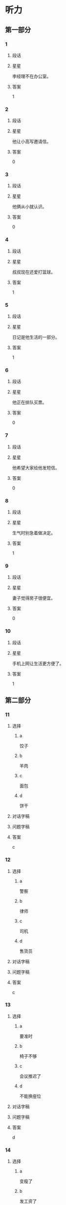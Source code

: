 * 听力

** 第一部分

*** 1
:PROPERTIES:
:ID: f5636c4b-b9c0-4f6c-a5ac-9f7efa0a1051
:END:

**** 段话

**** 星星

李经理不在办公室。

**** 答案

1

*** 2
:PROPERTIES:
:ID: d3c3e16a-b94e-46ca-b3f0-27dd955ba4b7
:END:

**** 段话

**** 星星

他让小高写邀请信。

**** 答案

0

*** 3
:PROPERTIES:
:ID: 430af91f-a5c5-4bae-a2dc-ed1b79d7ad7f
:END:

**** 段话

**** 星星

他俩从小就认识。

**** 答案

0

*** 4
:PROPERTIES:
:ID: cf78bf90-6efa-453e-a57a-2e4c0d241f02
:END:

**** 段话

**** 星星

叔叔现在还爱打篮球。

**** 答案

1

*** 5
:PROPERTIES:
:ID: 8fc87246-188e-40aa-90a7-ee191e55d061
:END:

**** 段话

**** 星星

日记是他生活的一部分。

**** 答案

1

*** 6
:PROPERTIES:
:ID: f5b93c02-5e8c-41cf-aad1-9fde494c0999
:END:

**** 段话

**** 星星

他正在排队买票。

**** 答案

0

*** 7
:PROPERTIES:
:ID: fd139935-165b-409b-81de-392da5149fdd
:END:

**** 段话

**** 星星

他希望大家给他发短信。

**** 答案

0

*** 8
:PROPERTIES:
:ID: cfc56484-6600-4791-9d49-d726320ac245
:END:

**** 段话

**** 星星

生气时别急着做决定。

**** 答案

1

*** 9
:PROPERTIES:
:ID: be590943-7703-4487-8122-d0b123597ca2
:END:

**** 段话

**** 星星

妻子觉得房子很便宜。

**** 答案

0

*** 10
:PROPERTIES:
:ID: 428567ec-6018-4364-a480-c1a50f0d9675
:END:

**** 段话

**** 星星

手机上网让生活更方便了。

**** 答案

1

** 第二部分
:PROPERTIES:
:CREATED: [2022-12-27 16:06:30 -05]
:END:

*** 11
:PROPERTIES:
:CREATED: [2022-12-27 16:06:30 -05]
:ID: 5861b3c4-95a0-49c9-aa34-91b6a85ed562
:END:

**** 选择
:PROPERTIES:
:CREATED: [2022-12-27 16:06:30 -05]
:END:

***** a
:PROPERTIES:
:CREATED: [2022-12-27 16:06:30 -05]
:END:

饺子

***** b
:PROPERTIES:
:CREATED: [2022-12-27 16:06:30 -05]
:END:

羊肉

***** c
:PROPERTIES:
:CREATED: [2022-12-27 16:06:30 -05]
:END:

面包

***** d
:PROPERTIES:
:CREATED: [2022-12-27 16:06:30 -05]
:END:

饼干

**** 对话字稿
:PROPERTIES:
:CREATED: [2022-12-27 16:06:30 -05]
:END:



**** 问题字稿
:PROPERTIES:
:CREATED: [2022-12-27 16:06:30 -05]
:END:



**** 答案
:PROPERTIES:
:CREATED: [2022-12-27 16:06:30 -05]
:END:

c

*** 12
:PROPERTIES:
:CREATED: [2022-12-27 16:06:30 -05]
:ID: 4f3f4dbc-6d0f-4b38-9b1b-c2deb5687ec5
:END:

**** 选择
:PROPERTIES:
:CREATED: [2022-12-27 16:06:30 -05]
:END:

***** a
:PROPERTIES:
:CREATED: [2022-12-27 16:06:30 -05]
:END:

警察

***** b
:PROPERTIES:
:CREATED: [2022-12-27 16:06:30 -05]
:END:

律师

***** c
:PROPERTIES:
:CREATED: [2022-12-27 16:06:30 -05]
:END:

司机

***** d
:PROPERTIES:
:CREATED: [2022-12-27 16:06:30 -05]
:END:

售货员

**** 对话字稿
:PROPERTIES:
:CREATED: [2022-12-27 16:06:30 -05]
:END:



**** 问题字稿
:PROPERTIES:
:CREATED: [2022-12-27 16:06:30 -05]
:END:



**** 答案
:PROPERTIES:
:CREATED: [2022-12-27 16:06:30 -05]
:END:

c

*** 13
:PROPERTIES:
:CREATED: [2022-12-27 16:06:30 -05]
:ID: 9e505909-9415-4da9-b8c3-ff409395d6a1
:END:

**** 选择
:PROPERTIES:
:CREATED: [2022-12-27 16:06:30 -05]
:END:

***** a
:PROPERTIES:
:CREATED: [2022-12-27 16:06:30 -05]
:END:

要准时

***** b
:PROPERTIES:
:CREATED: [2022-12-27 16:06:30 -05]
:END:

椅子不够

***** c
:PROPERTIES:
:CREATED: [2022-12-27 16:06:30 -05]
:END:

会议推迟了

***** d
:PROPERTIES:
:CREATED: [2022-12-27 16:06:30 -05]
:END:

不能换座位

**** 对话字稿
:PROPERTIES:
:CREATED: [2022-12-27 16:06:30 -05]
:END:



**** 问题字稿
:PROPERTIES:
:CREATED: [2022-12-27 16:06:30 -05]
:END:



**** 答案
:PROPERTIES:
:CREATED: [2022-12-27 16:06:30 -05]
:END:

d

*** 14
:PROPERTIES:
:CREATED: [2022-12-27 16:06:30 -05]
:ID: 40623ba2-ffef-4bde-a95e-389c6c8194a4
:END:

**** 选择
:PROPERTIES:
:CREATED: [2022-12-27 16:06:30 -05]
:END:

***** a
:PROPERTIES:
:CREATED: [2022-12-27 16:06:30 -05]
:END:

变瘦了

***** b
:PROPERTIES:
:CREATED: [2022-12-27 16:06:30 -05]
:END:

发工资了

***** c
:PROPERTIES:
:CREATED: [2022-12-27 16:06:30 -05]
:END:

生意谈成了

***** d
:PROPERTIES:
:CREATED: [2022-12-27 16:06:30 -05]
:END:

签证办好了

**** 对话字稿
:PROPERTIES:
:CREATED: [2022-12-27 16:06:30 -05]
:END:



**** 问题字稿
:PROPERTIES:
:CREATED: [2022-12-27 16:06:30 -05]
:END:



**** 答案
:PROPERTIES:
:CREATED: [2022-12-27 16:06:30 -05]
:END:

c

*** 15
:PROPERTIES:
:CREATED: [2022-12-27 16:06:30 -05]
:ID: 0dba9bcf-beb2-4a72-ac5b-604ae19ba10f
:END:

**** 选择
:PROPERTIES:
:CREATED: [2022-12-27 16:06:30 -05]
:END:

***** a
:PROPERTIES:
:CREATED: [2022-12-27 16:06:30 -05]
:END:

约会

***** b
:PROPERTIES:
:CREATED: [2022-12-27 16:06:30 -05]
:END:

取钱

***** c
:PROPERTIES:
:CREATED: [2022-12-27 16:06:30 -05]
:END:

改密码

***** d
:PROPERTIES:
:CREATED: [2022-12-27 16:06:30 -05]
:END:

买信封

**** 对话字稿
:PROPERTIES:
:CREATED: [2022-12-27 16:06:30 -05]
:END:



**** 问题字稿
:PROPERTIES:
:CREATED: [2022-12-27 16:06:30 -05]
:END:



**** 答案
:PROPERTIES:
:CREATED: [2022-12-27 16:06:30 -05]
:END:

b

*** 16
:PROPERTIES:
:CREATED: [2022-12-27 16:06:30 -05]
:ID: 63d7d5dd-3511-4a25-94c7-dd9827693ff0
:END:

**** 选择
:PROPERTIES:
:CREATED: [2022-12-27 16:06:30 -05]
:END:

***** a
:PROPERTIES:
:CREATED: [2022-12-27 16:06:30 -05]
:END:

邮局

***** b
:PROPERTIES:
:CREATED: [2022-12-27 16:06:30 -05]
:END:

教室

***** c
:PROPERTIES:
:CREATED: [2022-12-27 16:06:30 -05]
:END:

地铁站

***** d
:PROPERTIES:
:CREATED: [2022-12-27 16:06:30 -05]
:END:

卫生间

**** 对话字稿
:PROPERTIES:
:CREATED: [2022-12-27 16:06:30 -05]
:END:



**** 问题字稿
:PROPERTIES:
:CREATED: [2022-12-27 16:06:30 -05]
:END:



**** 答案
:PROPERTIES:
:CREATED: [2022-12-27 16:06:30 -05]
:END:

d

*** 17
:PROPERTIES:
:CREATED: [2022-12-27 16:06:30 -05]
:ID: c05cdcf9-fc0f-49ae-8bdc-6779ea10e92c
:END:

**** 选择
:PROPERTIES:
:CREATED: [2022-12-27 16:06:30 -05]
:END:

***** a
:PROPERTIES:
:CREATED: [2022-12-27 16:06:30 -05]
:END:

家具旧了

***** b
:PROPERTIES:
:CREATED: [2022-12-27 16:06:30 -05]
:END:

裤子脏了

***** c
:PROPERTIES:
:CREATED: [2022-12-27 16:06:30 -05]
:END:

眼镜破了

***** d
:PROPERTIES:
:CREATED: [2022-12-27 16:06:30 -05]
:END:

镜子放低了

**** 对话字稿
:PROPERTIES:
:CREATED: [2022-12-27 16:06:30 -05]
:END:



**** 问题字稿
:PROPERTIES:
:CREATED: [2022-12-27 16:06:30 -05]
:END:



**** 答案
:PROPERTIES:
:CREATED: [2022-12-27 16:06:30 -05]
:END:

d

*** 18
:PROPERTIES:
:CREATED: [2022-12-27 16:06:30 -05]
:ID: f14f0b7b-9eed-44be-98d5-96c170f0ccb0
:END:

**** 选择
:PROPERTIES:
:CREATED: [2022-12-27 16:06:30 -05]
:END:

***** a
:PROPERTIES:
:CREATED: [2022-12-27 16:06:30 -05]
:END:

洗碗

***** b
:PROPERTIES:
:CREATED: [2022-12-27 16:06:30 -05]
:END:

扔垃圾

***** c
:PROPERTIES:
:CREATED: [2022-12-27 16:06:30 -05]
:END:

拿毛巾

***** d
:PROPERTIES:
:CREATED: [2022-12-27 16:06:30 -05]
:END:

打扫厨房

**** 对话字稿
:PROPERTIES:
:CREATED: [2022-12-27 16:06:30 -05]
:END:



**** 问题字稿
:PROPERTIES:
:CREATED: [2022-12-27 16:06:30 -05]
:END:



**** 答案
:PROPERTIES:
:CREATED: [2022-12-27 16:06:30 -05]
:END:

c

*** 19
:PROPERTIES:
:CREATED: [2022-12-27 16:06:30 -05]
:ID: 6abf9579-d7a6-48a8-b78a-5d0a8de0e47f
:END:

**** 选择
:PROPERTIES:
:CREATED: [2022-12-27 16:06:30 -05]
:END:

***** a
:PROPERTIES:
:CREATED: [2022-12-27 16:06:30 -05]
:END:

很愉快

***** b
:PROPERTIES:
:CREATED: [2022-12-27 16:06:30 -05]
:END:

很难过

***** c
:PROPERTIES:
:CREATED: [2022-12-27 16:06:30 -05]
:END:

很伤心

***** d
:PROPERTIES:
:CREATED: [2022-12-27 16:06:30 -05]
:END:

很紧张

**** 对话字稿
:PROPERTIES:
:CREATED: [2022-12-27 16:06:30 -05]
:END:



**** 问题字稿
:PROPERTIES:
:CREATED: [2022-12-27 16:06:30 -05]
:END:



**** 答案
:PROPERTIES:
:CREATED: [2022-12-27 16:06:30 -05]
:END:

a

*** 20
:PROPERTIES:
:CREATED: [2022-12-27 16:06:30 -05]
:ID: 1604e3d4-40c0-4a7c-a855-8819e2b200e9
:END:

**** 选择
:PROPERTIES:
:CREATED: [2022-12-27 16:06:30 -05]
:END:

***** a
:PROPERTIES:
:CREATED: [2022-12-27 16:06:30 -05]
:END:

王教授

***** b
:PROPERTIES:
:CREATED: [2022-12-27 16:06:30 -05]
:END:

李校长

***** c
:PROPERTIES:
:CREATED: [2022-12-27 16:06:30 -05]
:END:

他孙女儿

***** d
:PROPERTIES:
:CREATED: [2022-12-27 16:06:30 -05]
:END:

一位护士

**** 对话字稿
:PROPERTIES:
:CREATED: [2022-12-27 16:06:30 -05]
:END:



**** 问题字稿
:PROPERTIES:
:CREATED: [2022-12-27 16:06:30 -05]
:END:



**** 答案
:PROPERTIES:
:CREATED: [2022-12-27 16:06:30 -05]
:END:

a

*** 21
:PROPERTIES:
:CREATED: [2022-12-27 16:06:30 -05]
:ID: 3c1c8a4a-cfd0-43e1-a432-85c857cf04bb
:END:

**** 选择
:PROPERTIES:
:CREATED: [2022-12-27 16:06:30 -05]
:END:

***** a
:PROPERTIES:
:CREATED: [2022-12-27 16:06:30 -05]
:END:

5 毛

***** b
:PROPERTIES:
:CREATED: [2022-12-27 16:06:30 -05]
:END:

15 元

***** c
:PROPERTIES:
:CREATED: [2022-12-27 16:06:30 -05]
:END:

21 元

***** d
:PROPERTIES:
:CREATED: [2022-12-27 16:06:30 -05]
:END:

35 元

**** 对话字稿
:PROPERTIES:
:CREATED: [2022-12-27 16:06:30 -05]
:END:



**** 问题字稿
:PROPERTIES:
:CREATED: [2022-12-27 16:06:30 -05]
:END:



**** 答案
:PROPERTIES:
:CREATED: [2022-12-27 16:06:30 -05]
:END:

b

*** 22
:PROPERTIES:
:CREATED: [2022-12-27 16:06:30 -05]
:ID: a94d57c8-d588-41f0-a19d-962fc39e2a04
:END:

**** 选择
:PROPERTIES:
:CREATED: [2022-12-27 16:06:30 -05]
:END:

***** a
:PROPERTIES:
:CREATED: [2022-12-27 16:06:30 -05]
:END:

眼睛疼

***** b
:PROPERTIES:
:CREATED: [2022-12-27 16:06:30 -05]
:END:

被骗了

***** c
:PROPERTIES:
:CREATED: [2022-12-27 16:06:30 -05]
:END:

昨晚没睡

***** d
:PROPERTIES:
:CREATED: [2022-12-27 16:06:30 -05]
:END:

遇到了困难

**** 对话字稿
:PROPERTIES:
:CREATED: [2022-12-27 16:06:30 -05]
:END:



**** 问题字稿
:PROPERTIES:
:CREATED: [2022-12-27 16:06:30 -05]
:END:



**** 答案
:PROPERTIES:
:CREATED: [2022-12-27 16:06:30 -05]
:END:

c

*** 23
:PROPERTIES:
:CREATED: [2022-12-27 16:06:30 -05]
:ID: bcbd26fa-00aa-4285-bc54-c9ba69704425
:END:

**** 选择
:PROPERTIES:
:CREATED: [2022-12-27 16:06:30 -05]
:END:

***** a
:PROPERTIES:
:CREATED: [2022-12-27 16:06:30 -05]
:END:

脱袜子

***** b
:PROPERTIES:
:CREATED: [2022-12-27 16:06:30 -05]
:END:

开空调

***** c
:PROPERTIES:
:CREATED: [2022-12-27 16:06:31 -05]
:END:

擦桌子

***** d
:PROPERTIES:
:CREATED: [2022-12-27 16:06:31 -05]
:END:

修理冰箱

**** 对话字稿
:PROPERTIES:
:CREATED: [2022-12-27 16:06:30 -05]
:END:



**** 问题字稿
:PROPERTIES:
:CREATED: [2022-12-27 16:06:30 -05]
:END:



**** 答案
:PROPERTIES:
:CREATED: [2022-12-27 16:06:30 -05]
:END:

b

*** 24
:PROPERTIES:
:CREATED: [2022-12-27 16:06:31 -05]
:ID: 6cbb81bd-4494-48cc-aed4-79f080d21f9b
:END:

**** 选择
:PROPERTIES:
:CREATED: [2022-12-27 16:06:31 -05]
:END:

***** a
:PROPERTIES:
:CREATED: [2022-12-27 16:06:31 -05]
:END:

事情解决了

***** b
:PROPERTIES:
:CREATED: [2022-12-27 16:06:31 -05]
:END:

客人很吃惊

***** c
:PROPERTIES:
:CREATED: [2022-12-27 16:06:31 -05]
:END:

任务没完成

***** d
:PROPERTIES:
:CREATED: [2022-12-27 16:06:31 -05]
:END:

男的想请假

**** 对话字稿
:PROPERTIES:
:CREATED: [2022-12-27 16:06:31 -05]
:END:



**** 问题字稿
:PROPERTIES:
:CREATED: [2022-12-27 16:06:31 -05]
:END:



**** 答案
:PROPERTIES:
:CREATED: [2022-12-27 16:06:31 -05]
:END:

a

*** 25
:PROPERTIES:
:CREATED: [2022-12-27 16:06:31 -05]
:ID: 5567d4e1-0717-4cf3-b250-4102c169760e
:END:

**** 选择
:PROPERTIES:
:CREATED: [2022-12-27 16:06:31 -05]
:END:

***** a
:PROPERTIES:
:CREATED: [2022-12-27 16:06:31 -05]
:END:

发烧了

***** b
:PROPERTIES:
:CREATED: [2022-12-27 16:06:31 -05]
:END:

专业不符

***** c
:PROPERTIES:
:CREATED: [2022-12-27 16:06:31 -05]
:END:

觉得辛苦

***** d
:PROPERTIES:
:CREATED: [2022-12-27 16:06:31 -05]
:END:

要照顾母亲

**** 对话字稿
:PROPERTIES:
:CREATED: [2022-12-27 16:06:31 -05]
:END:



**** 问题字稿
:PROPERTIES:
:CREATED: [2022-12-27 16:06:31 -05]
:END:



**** 答案
:PROPERTIES:
:CREATED: [2022-12-27 16:06:31 -05]
:END:

d

** 第三部分
:PROPERTIES:
:CREATED: [2022-12-26 13:49:48 -05]
:END:

*** 26
:PROPERTIES:
:CREATED: [2022-12-26 13:49:48 -05]
:ID: 7fcefeed-fcd3-4fbc-93cf-e7e203457b3f
:END:

**** 选择
:PROPERTIES:
:CREATED: [2022-12-26 13:49:48 -05]
:END:

***** a
:PROPERTIES:
:CREATED: [2022-12-26 13:49:48 -05]
:END:

做汤

***** b
:PROPERTIES:
:CREATED: [2022-12-26 13:49:48 -05]
:END:

做蛋糕

***** c
:PROPERTIES:
:CREATED: [2022-12-26 13:49:48 -05]
:END:

民族文化

***** d
:PROPERTIES:
:CREATED: [2022-12-26 13:49:48 -05]
:END:

儿童音乐

**** 对话字稿
:PROPERTIES:
:CREATED: [2022-12-26 13:49:48 -05]
:END:



**** 问题字稿
:PROPERTIES:
:CREATED: [2022-12-26 13:49:48 -05]
:END:



**** 答案
:PROPERTIES:
:CREATED: [2022-12-26 13:49:48 -05]
:END:

b

*** 27
:PROPERTIES:
:CREATED: [2022-12-26 13:49:48 -05]
:ID: e3266bbe-bfcf-402d-8f49-ac259f855d0e
:END:

**** 选择
:PROPERTIES:
:CREATED: [2022-12-26 13:49:48 -05]
:END:

***** a
:PROPERTIES:
:CREATED: [2022-12-26 13:49:48 -05]
:END:

价格高

***** b
:PROPERTIES:
:CREATED: [2022-12-26 13:49:48 -05]
:END:

不干净

***** c
:PROPERTIES:
:CREATED: [2022-12-26 13:49:48 -05]
:END:

换货麻烦

***** d
:PROPERTIES:
:CREATED: [2022-12-26 13:49:48 -05]
:END:

号码不合适

**** 对话字稿
:PROPERTIES:
:CREATED: [2022-12-26 13:49:48 -05]
:END:



**** 问题字稿
:PROPERTIES:
:CREATED: [2022-12-26 13:49:48 -05]
:END:



**** 答案
:PROPERTIES:
:CREATED: [2022-12-26 13:49:48 -05]
:END:

d

*** 28
:PROPERTIES:
:CREATED: [2022-12-26 13:49:48 -05]
:ID: 98a69793-6a71-4913-8f1f-d542392dbcec
:END:

**** 选择
:PROPERTIES:
:CREATED: [2022-12-26 13:49:48 -05]
:END:

***** a
:PROPERTIES:
:CREATED: [2022-12-26 13:49:48 -05]
:END:

别着急

***** b
:PROPERTIES:
:CREATED: [2022-12-26 13:49:48 -05]
:END:

别粗心

***** c
:PROPERTIES:
:CREATED: [2022-12-26 13:49:48 -05]
:END:

多练习

***** d
:PROPERTIES:
:CREATED: [2022-12-26 13:49:48 -05]
:END:

别去深水区

**** 对话字稿
:PROPERTIES:
:CREATED: [2022-12-26 13:49:48 -05]
:END:



**** 问题字稿
:PROPERTIES:
:CREATED: [2022-12-26 13:49:48 -05]
:END:



**** 答案
:PROPERTIES:
:CREATED: [2022-12-26 13:49:48 -05]
:END:

d

*** 29
:PROPERTIES:
:CREATED: [2022-12-26 13:49:48 -05]
:ID: 63f06894-0a5b-4e7d-a999-421569d493b9
:END:

**** 选择
:PROPERTIES:
:CREATED: [2022-12-26 13:49:48 -05]
:END:

***** a
:PROPERTIES:
:CREATED: [2022-12-26 13:49:48 -05]
:END:

迟到了

***** b
:PROPERTIES:
:CREATED: [2022-12-26 13:49:48 -05]
:END:

要加班

***** c
:PROPERTIES:
:CREATED: [2022-12-26 13:49:48 -05]
:END:

早上有课

***** d
:PROPERTIES:
:CREATED: [2022-12-26 13:49:48 -05]
:END:

放暑假了

**** 对话字稿
:PROPERTIES:
:CREATED: [2022-12-26 13:49:48 -05]
:END:



**** 问题字稿
:PROPERTIES:
:CREATED: [2022-12-26 13:49:48 -05]
:END:



**** 答案
:PROPERTIES:
:CREATED: [2022-12-26 13:49:48 -05]
:END:

c

*** 30
:PROPERTIES:
:CREATED: [2022-12-26 13:49:48 -05]
:ID: 9d5e5354-a8de-4f30-b0ea-d4fa8652059e
:END:

**** 选择
:PROPERTIES:
:CREATED: [2022-12-26 13:49:48 -05]
:END:

***** a
:PROPERTIES:
:CREATED: [2022-12-26 13:49:48 -05]
:END:

年底

***** b
:PROPERTIES:
:CREATED: [2022-12-26 13:49:48 -05]
:END:

出发前

***** c
:PROPERTIES:
:CREATED: [2022-12-26 13:49:48 -05]
:END:

旅行回来

***** d
:PROPERTIES:
:CREATED: [2022-12-26 13:49:48 -05]
:END:

儿子生日时

**** 对话字稿
:PROPERTIES:
:CREATED: [2022-12-26 13:49:48 -05]
:END:



**** 问题字稿
:PROPERTIES:
:CREATED: [2022-12-26 13:49:48 -05]
:END:



**** 答案
:PROPERTIES:
:CREATED: [2022-12-26 13:49:48 -05]
:END:

d

*** 31
:PROPERTIES:
:CREATED: [2022-12-26 13:49:48 -05]
:ID: 0660db71-6c54-4a77-98c1-3639f8bbb427
:END:

**** 选择
:PROPERTIES:
:CREATED: [2022-12-26 13:49:48 -05]
:END:

***** a
:PROPERTIES:
:CREATED: [2022-12-26 13:49:48 -05]
:END:

饭店

***** b
:PROPERTIES:
:CREATED: [2022-12-26 13:49:48 -05]
:END:

海洋馆

***** c
:PROPERTIES:
:CREATED: [2022-12-26 13:49:48 -05]
:END:

动物园

***** d
:PROPERTIES:
:CREATED: [2022-12-26 13:49:48 -05]
:END:

大使馆

**** 对话字稿
:PROPERTIES:
:CREATED: [2022-12-26 13:49:48 -05]
:END:



**** 问题字稿
:PROPERTIES:
:CREATED: [2022-12-26 13:49:48 -05]
:END:



**** 答案
:PROPERTIES:
:CREATED: [2022-12-26 13:49:48 -05]
:END:

b

*** 32
:PROPERTIES:
:CREATED: [2022-12-26 13:49:48 -05]
:ID: ced420c2-dfcb-4026-a77c-4d8ec6141e4c
:END:

**** 选择
:PROPERTIES:
:CREATED: [2022-12-26 13:49:48 -05]
:END:

***** a
:PROPERTIES:
:CREATED: [2022-12-26 13:49:48 -05]
:END:

少吃辣

***** b
:PROPERTIES:
:CREATED: [2022-12-26 13:49:48 -05]
:END:

去打针

***** c
:PROPERTIES:
:CREATED: [2022-12-26 13:49:48 -05]
:END:

多喝水

***** d
:PROPERTIES:
:CREATED: [2022-12-26 13:49:48 -05]
:END:

别总躺着

**** 对话字稿
:PROPERTIES:
:CREATED: [2022-12-26 13:49:48 -05]
:END:



**** 问题字稿
:PROPERTIES:
:CREATED: [2022-12-26 13:49:48 -05]
:END:



**** 答案
:PROPERTIES:
:CREATED: [2022-12-26 13:49:48 -05]
:END:

a

*** 33
:PROPERTIES:
:CREATED: [2022-12-26 13:49:48 -05]
:ID: 5440cea1-b793-4627-ae72-4f01b49d7641
:END:

**** 选择
:PROPERTIES:
:CREATED: [2022-12-26 13:49:48 -05]
:END:

***** a
:PROPERTIES:
:CREATED: [2022-12-26 13:49:48 -05]
:END:

阴天

***** b
:PROPERTIES:
:CREATED: [2022-12-26 13:49:48 -05]
:END:

降温了

***** c
:PROPERTIES:
:CREATED: [2022-12-26 13:49:48 -05]
:END:

变暖了

***** d
:PROPERTIES:
:CREATED: [2022-12-26 13:49:48 -05]
:END:

常刮风

**** 对话字稿
:PROPERTIES:
:CREATED: [2022-12-26 13:49:48 -05]
:END:



**** 问题字稿
:PROPERTIES:
:CREATED: [2022-12-26 13:49:48 -05]
:END:



**** 答案
:PROPERTIES:
:CREATED: [2022-12-26 13:49:48 -05]
:END:

c

*** 34
:PROPERTIES:
:CREATED: [2022-12-26 13:49:48 -05]
:ID: 6ea6e5f5-cd84-4fbb-9289-f934231262dc
:END:

**** 选择
:PROPERTIES:
:CREATED: [2022-12-26 13:49:48 -05]
:END:

***** a
:PROPERTIES:
:CREATED: [2022-12-26 13:49:48 -05]
:END:

预习

***** b
:PROPERTIES:
:CREATED: [2022-12-26 13:49:48 -05]
:END:

填表格

***** c
:PROPERTIES:
:CREATED: [2022-12-26 13:49:48 -05]
:END:

收拾房间

***** d
:PROPERTIES:
:CREATED: [2022-12-26 13:49:48 -05]
:END:

整理材料

**** 对话字稿
:PROPERTIES:
:CREATED: [2022-12-26 13:49:48 -05]
:END:



**** 问题字稿
:PROPERTIES:
:CREATED: [2022-12-26 13:49:48 -05]
:END:



**** 答案
:PROPERTIES:
:CREATED: [2022-12-26 13:49:48 -05]
:END:

a

*** 35
:PROPERTIES:
:CREATED: [2022-12-26 13:49:48 -05]
:ID: 5193ca36-2748-42d7-81aa-2c3b977c975b
:END:

**** 选择
:PROPERTIES:
:CREATED: [2022-12-26 13:49:48 -05]
:END:

***** a
:PROPERTIES:
:CREATED: [2022-12-26 13:49:48 -05]
:END:

腿长

***** b
:PROPERTIES:
:CREATED: [2022-12-26 13:49:48 -05]
:END:

聪明

***** c
:PROPERTIES:
:CREATED: [2022-12-26 13:49:48 -05]
:END:

有基础

***** d
:PROPERTIES:
:CREATED: [2022-12-26 13:49:48 -05]
:END:

经常总结

**** 对话字稿
:PROPERTIES:
:CREATED: [2022-12-26 13:49:48 -05]
:END:



**** 问题字稿
:PROPERTIES:
:CREATED: [2022-12-26 13:49:48 -05]
:END:



**** 答案
:PROPERTIES:
:CREATED: [2022-12-26 13:49:48 -05]
:END:

c

*** 36-37
:PROPERTIES:
:CREATED: [2022-12-27 01:19:05 -05]
:ID: ba0a31d1-bf50-4df7-8b26-06ae3efde5c9
:END:

**** 课文字稿
:PROPERTIES:
:CREATED: [2022-12-27 01:19:05 -05]
:END:

**** 题
:PROPERTIES:
:CREATED: [2022-12-27 01:19:05 -05]
:END:

***** 36
:PROPERTIES:
:CREATED: [2022-12-27 01:19:05 -05]
:END:

****** 问题字稿
:PROPERTIES:
:CREATED: [2022-12-27 01:19:05 -05]
:END:

****** 选择
:PROPERTIES:
:CREATED: [2022-12-27 01:19:05 -05]
:END:

******* a
:PROPERTIES:
:CREATED: [2022-12-27 01:19:05 -05]
:END:

同事

******* b
:PROPERTIES:
:CREATED: [2022-12-27 01:19:05 -05]
:END:

邻居

******* c
:PROPERTIES:
:CREATED: [2022-12-27 01:19:05 -05]
:END:

房东

******* d
:PROPERTIES:
:CREATED: [2022-12-27 01:19:05 -05]
:END:

服务员

****** 答案
:PROPERTIES:
:CREATED: [2022-12-27 01:19:05 -05]
:END:

a

***** 37
:PROPERTIES:
:CREATED: [2022-12-27 01:19:05 -05]
:END:

****** 问题字稿
:PROPERTIES:
:CREATED: [2022-12-27 01:19:05 -05]
:END:

****** 选择
:PROPERTIES:
:CREATED: [2022-12-27 01:19:05 -05]
:END:

******* a
:PROPERTIES:
:CREATED: [2022-12-27 01:19:05 -05]
:END:

没零钱了

******* b
:PROPERTIES:
:CREATED: [2022-12-27 01:19:05 -05]
:END:

输了比赛

******* c
:PROPERTIES:
:CREATED: [2022-12-27 01:19:05 -05]
:END:

认错人了

******* d
:PROPERTIES:
:CREATED: [2022-12-27 01:19:05 -05]
:END:

丢了钥匙

****** 答案
:PROPERTIES:
:CREATED: [2022-12-27 01:19:05 -05]
:END:

c

*** 38-39
:PROPERTIES:
:CREATED: [2022-12-27 01:19:05 -05]
:ID: b87e49b7-9a9c-41d6-8e85-77bd5feef07b
:END:

**** 课文字稿
:PROPERTIES:
:CREATED: [2022-12-27 01:19:05 -05]
:END:

**** 题
:PROPERTIES:
:CREATED: [2022-12-27 01:19:05 -05]
:END:

***** 38
:PROPERTIES:
:CREATED: [2022-12-27 01:19:05 -05]
:END:

****** 问题字稿
:PROPERTIES:
:CREATED: [2022-12-27 01:19:05 -05]
:END:

****** 选择
:PROPERTIES:
:CREATED: [2022-12-27 01:19:05 -05]
:END:

******* a
:PROPERTIES:
:CREATED: [2022-12-27 01:19:05 -05]
:END:

只吃水果

******* b
:PROPERTIES:
:CREATED: [2022-12-27 01:19:05 -05]
:END:

适合女性

******* c
:PROPERTIES:
:CREATED: [2022-12-27 01:19:05 -05]
:END:

不能喝啤酒

******* d
:PROPERTIES:
:CREATED: [2022-12-27 01:19:05 -05]
:END:

多吃巧克力

****** 答案
:PROPERTIES:
:CREATED: [2022-12-27 01:19:05 -05]
:END:

a

***** 39
:PROPERTIES:
:CREATED: [2022-12-27 01:19:05 -05]
:END:

****** 问题字稿
:PROPERTIES:
:CREATED: [2022-12-27 01:19:05 -05]
:END:

****** 选择
:PROPERTIES:
:CREATED: [2022-12-27 01:19:05 -05]
:END:

******* a
:PROPERTIES:
:CREATED: [2022-12-27 01:19:05 -05]
:END:

很新鲜

******* b
:PROPERTIES:
:CREATED: [2022-12-27 01:19:05 -05]
:END:

过程长

******* c
:PROPERTIES:
:CREATED: [2022-12-27 01:19:05 -05]
:END:

不起作用

******* d
:PROPERTIES:
:CREATED: [2022-12-27 01:19:05 -05]
:END:

对身体不好

****** 答案
:PROPERTIES:
:CREATED: [2022-12-27 01:19:05 -05]
:END:

d

*** 40-41
:PROPERTIES:
:CREATED: [2022-12-27 01:19:05 -05]
:ID: 08b7a44d-2eff-4a48-872f-f38eb34ceeb9
:END:

**** 课文字稿
:PROPERTIES:
:CREATED: [2022-12-27 01:19:05 -05]
:END:

**** 题
:PROPERTIES:
:CREATED: [2022-12-27 01:19:05 -05]
:END:

***** 40
:PROPERTIES:
:CREATED: [2022-12-27 01:19:05 -05]
:END:

****** 问题字稿
:PROPERTIES:
:CREATED: [2022-12-27 01:19:05 -05]
:END:

****** 选择
:PROPERTIES:
:CREATED: [2022-12-27 01:19:05 -05]
:END:

******* a
:PROPERTIES:
:CREATED: [2022-12-27 01:19:05 -05]
:END:

能打折

******* b
:PROPERTIES:
:CREATED: [2022-12-27 01:19:05 -05]
:END:

送饮料

******* c
:PROPERTIES:
:CREATED: [2022-12-27 01:19:05 -05]
:END:

能看表演

******* d
:PROPERTIES:
:CREATED: [2022-12-27 01:19:05 -05]
:END:

存包免费

****** 答案
:PROPERTIES:
:CREATED: [2022-12-27 01:19:05 -05]
:END:

a

***** 41
:PROPERTIES:
:CREATED: [2022-12-27 01:19:05 -05]
:END:

****** 问题字稿
:PROPERTIES:
:CREATED: [2022-12-27 01:19:05 -05]
:END:

****** 选择
:PROPERTIES:
:CREATED: [2022-12-27 01:19:05 -05]
:END:

******* a
:PROPERTIES:
:CREATED: [2022-12-27 01:19:05 -05]
:END:

是导游

******* b
:PROPERTIES:
:CREATED: [2022-12-27 01:19:05 -05]
:END:

年龄小

******* c
:PROPERTIES:
:CREATED: [2022-12-27 01:19:05 -05]
:END:

很马虎

******* d
:PROPERTIES:
:CREATED: [2022-12-27 01:19:05 -05]
:END:

在理发店工作

****** 答案
:PROPERTIES:
:CREATED: [2022-12-27 01:19:05 -05]
:END:

d

*** 42-43
:PROPERTIES:
:CREATED: [2022-12-27 01:19:05 -05]
:ID: 821b4751-33a8-4f8b-9534-350e9d5f6824
:END:

**** 课文字稿
:PROPERTIES:
:CREATED: [2022-12-27 01:19:05 -05]
:END:

**** 题
:PROPERTIES:
:CREATED: [2022-12-27 01:19:05 -05]
:END:

***** 42
:PROPERTIES:
:CREATED: [2022-12-27 01:19:05 -05]
:END:

****** 问题字稿
:PROPERTIES:
:CREATED: [2022-12-27 01:19:05 -05]
:END:

****** 选择
:PROPERTIES:
:CREATED: [2022-12-27 01:19:05 -05]
:END:

******* a
:PROPERTIES:
:CREATED: [2022-12-27 01:19:05 -05]
:END:

医院北边

******* b
:PROPERTIES:
:CREATED: [2022-12-27 01:19:05 -05]
:END:

学校对面

******* c
:PROPERTIES:
:CREATED: [2022-12-27 01:19:05 -05]
:END:

烤鸭店西边

******* d
:PROPERTIES:
:CREATED: [2022-12-27 01:19:05 -05]
:END:

火车站旁边

****** 答案
:PROPERTIES:
:CREATED: [2022-12-27 01:19:05 -05]
:END:

b

***** 43
:PROPERTIES:
:CREATED: [2022-12-27 01:19:05 -05]
:END:

****** 问题字稿
:PROPERTIES:
:CREATED: [2022-12-27 01:19:05 -05]
:END:

****** 选择
:PROPERTIES:
:CREATED: [2022-12-27 01:19:05 -05]
:END:

******* a
:PROPERTIES:
:CREATED: [2022-12-27 01:19:05 -05]
:END:

爱购物

******* b
:PROPERTIES:
:CREATED: [2022-12-27 01:19:05 -05]
:END:

要去出差

******* c
:PROPERTIES:
:CREATED: [2022-12-27 01:19:05 -05]
:END:

喜欢散步

******* d
:PROPERTIES:
:CREATED: [2022-12-27 01:19:05 -05]
:END:

开了家餐厅

****** 答案
:PROPERTIES:
:CREATED: [2022-12-27 01:19:05 -05]
:END:

b

*** 44-45
:PROPERTIES:
:CREATED: [2022-12-27 01:19:05 -05]
:ID: e3ab5e37-db67-48df-8e9f-1eac5d7ad8d8
:END:

**** 课文字稿
:PROPERTIES:
:CREATED: [2022-12-27 01:19:05 -05]
:END:

**** 题
:PROPERTIES:
:CREATED: [2022-12-27 01:19:05 -05]
:END:

***** 44
:PROPERTIES:
:CREATED: [2022-12-27 01:19:05 -05]
:END:

****** 问题字稿
:PROPERTIES:
:CREATED: [2022-12-27 01:19:05 -05]
:END:

****** 选择
:PROPERTIES:
:CREATED: [2022-12-27 01:19:05 -05]
:END:

******* a
:PROPERTIES:
:CREATED: [2022-12-27 01:19:05 -05]
:END:

要有耐心

******* b
:PROPERTIES:
:CREATED: [2022-12-27 01:19:05 -05]
:END:

人各有特点

******* c
:PROPERTIES:
:CREATED: [2022-12-27 01:19:05 -05]
:END:

理想很重要

******* d
:PROPERTIES:
:CREATED: [2022-12-27 01:19:05 -05]
:END:

植物需要阳光

****** 答案
:PROPERTIES:
:CREATED: [2022-12-27 01:19:05 -05]
:END:

b

***** 45
:PROPERTIES:
:CREATED: [2022-12-27 01:19:06 -05]
:END:

****** 问题字稿
:PROPERTIES:
:CREATED: [2022-12-27 01:19:06 -05]
:END:

****** 选择
:PROPERTIES:
:CREATED: [2022-12-27 01:19:06 -05]
:END:

******* a
:PROPERTIES:
:CREATED: [2022-12-27 01:19:06 -05]
:END:

少考试

******* b
:PROPERTIES:
:CREATED: [2022-12-27 01:19:06 -05]
:END:

多调查

******* c
:PROPERTIES:
:CREATED: [2022-12-27 01:19:06 -05]
:END:

降低标准

******* d
:PROPERTIES:
:CREATED: [2022-12-27 01:19:06 -05]
:END:

方法要多样

****** 答案
:PROPERTIES:
:CREATED: [2022-12-27 01:19:06 -05]
:END:

d

* 阅读

** 第一部分
:PROPERTIES:
:CREATED: [2022-12-27 01:53:27 -05]
:END:

*** 46-50
:PROPERTIES:
:CREATED: [2022-12-27 01:53:28 -05]
:ID: 20f99edd-6f0d-4fd0-a251-5fef711f8c01
:END:

**** 选择
:PROPERTIES:
:CREATED: [2022-12-27 01:53:28 -05]
:END:

***** a
:PROPERTIES:
:CREATED: [2022-12-27 01:53:28 -05]
:END:

重

***** b
:PROPERTIES:
:CREATED: [2022-12-27 01:53:28 -05]
:END:

首先

***** c
:PROPERTIES:
:CREATED: [2022-12-27 01:53:28 -05]
:END:

观众

***** d
:PROPERTIES:
:CREATED: [2022-12-27 01:53:28 -05]
:END:

坚持

***** e
:PROPERTIES:
:CREATED: [2022-12-27 01:53:28 -05]
:END:

擦

***** f
:PROPERTIES:
:CREATED: [2022-12-27 01:53:28 -05]
:END:

地点

**** 题
:PROPERTIES:
:CREATED: [2022-12-27 01:53:28 -05]
:END:

***** 46
:PROPERTIES:
:CREATED: [2022-12-27 01:53:28 -05]
:END:

****** 课文填空
:PROPERTIES:
:CREATED: [2022-12-27 01:53:28 -05]
:END:

爷爷，为什么橡皮能🟦掉铅笔写的字？

****** 答案
:PROPERTIES:
:CREATED: [2022-12-27 01:53:28 -05]
:END:

e

***** 47
:PROPERTIES:
:CREATED: [2022-12-27 01:53:28 -05]
:END:

****** 课文填空
:PROPERTIES:
:CREATED: [2022-12-27 01:53:28 -05]
:END:

这部电影非常感人，很多🟦都被感动得哭了。

****** 答案
:PROPERTIES:
:CREATED: [2022-12-27 01:53:28 -05]
:END:

c

***** 48
:PROPERTIES:
:CREATED: [2022-12-27 01:53:28 -05]
:END:

****** 课文填空
:PROPERTIES:
:CREATED: [2022-12-27 01:53:28 -05]
:END:

不管别人怎么说，🟦你要对自己有信心才行。

****** 答案
:PROPERTIES:
:CREATED: [2022-12-27 01:53:28 -05]
:END:

b

***** 49
:PROPERTIES:
:CREATED: [2022-12-27 01:53:28 -05]
:END:

****** 课文填空
:PROPERTIES:
:CREATED: [2022-12-27 01:53:28 -05]
:END:

这次聚会的🟦是小李选的，时间也是他定的。

****** 答案
:PROPERTIES:
:CREATED: [2022-12-27 01:53:28 -05]
:END:

f

***** 50
:PROPERTIES:
:CREATED: [2022-12-27 01:53:28 -05]
:END:

****** 课文填空
:PROPERTIES:
:CREATED: [2022-12-27 01:53:28 -05]
:END:

谢谢，不用了，这个行李箱一点儿都不🟦，里面都是衣服。

****** 答案
:PROPERTIES:
:CREATED: [2022-12-27 01:53:28 -05]
:END:

a

*** 51-55
:PROPERTIES:
:CREATED: [2022-12-27 02:05:27 -05]
:ID: 37ebb25e-09fe-4d37-8b2c-c217fab44cc9
:END:

**** 选择
:PROPERTIES:
:CREATED: [2022-12-27 02:05:27 -05]
:END:

***** a
:PROPERTIES:
:CREATED: [2022-12-27 02:05:27 -05]
:END:

难受

***** b
:PROPERTIES:
:CREATED: [2022-12-27 02:05:27 -05]
:END:

郊区

***** c
:PROPERTIES:
:CREATED: [2022-12-27 02:05:27 -05]
:END:

温度

***** d
:PROPERTIES:
:CREATED: [2022-12-27 02:05:27 -05]
:END:

流行

***** e
:PROPERTIES:
:CREATED: [2022-12-27 02:05:27 -05]
:END:

香

***** f
:PROPERTIES:
:CREATED: [2022-12-27 02:05:27 -05]
:END:

恐怕

**** 题
:PROPERTIES:
:CREATED: [2022-12-27 02:05:27 -05]
:END:

***** 51
:PROPERTIES:
:CREATED: [2022-12-27 02:05:27 -05]
:END:

****** 对话填空
:PROPERTIES:
:CREATED: [2022-12-27 02:05:28 -05]
:END:

Ａ：家里的果汁够吗？要不要再买几瓶？
Ｂ：要是明天来的人多，🟦会不够，再买两瓶吧。

****** 答案
:PROPERTIES:
:CREATED: [2022-12-27 02:05:28 -05]
:END:

f

***** 52
:PROPERTIES:
:CREATED: [2022-12-27 02:05:28 -05]
:END:

****** 对话填空
:PROPERTIES:
:CREATED: [2022-12-27 02:05:28 -05]
:END:

Ａ：听说公司明年要搬到🟦，到时候我又得重新租房子了。
Ｂ：这个消息准确吗？我怎么不知道？

****** 答案
:PROPERTIES:
:CREATED: [2022-12-27 02:05:28 -05]
:END:

b

***** 53
:PROPERTIES:
:CREATED: [2022-12-27 02:05:28 -05]
:END:

****** 对话填空
:PROPERTIES:
:CREATED: [2022-12-27 02:05:28 -05]
:END:

Ａ：你稍微开慢点儿，我有点儿🟦。
Ｂ：你怎么了？实在不行，我们在路边停下来休息会儿。

****** 答案
:PROPERTIES:
:CREATED: [2022-12-27 02:05:28 -05]
:END:

a

***** 54
:PROPERTIES:
:CREATED: [2022-12-27 02:05:28 -05]
:END:

****** 对话填空
:PROPERTIES:
:CREATED: [2022-12-27 02:05:28 -05]
:END:

Ａ：面条儿做好了，快来吃吧。
Ｂ：真🟦啊，我最喜欢吃你做的西红柿鸡蛋面了。

****** 答案
:PROPERTIES:
:CREATED: [2022-12-27 02:05:28 -05]
:END:

e

***** 55
:PROPERTIES:
:CREATED: [2022-12-27 02:05:28 -05]
:END:

****** 对话填空
:PROPERTIES:
:CREATED: [2022-12-27 02:05:28 -05]
:END:

Ａ：姐，你觉得这条蓝色的裙子怎么样？
Ｂ：挺好的，今年🟦蓝色，而且夏天穿这样的裙子也凉快。

****** 答案
:PROPERTIES:
:CREATED: [2022-12-27 02:05:28 -05]
:END:

d

** 第二部分
:PROPERTIES:
:CREATED: [2022-12-27 11:01:58 -05]
:END:

*** 56
:PROPERTIES:
:CREATED: [2022-12-27 11:01:58 -05]
:ID: 4a7782ab-0436-480c-a63f-3916623ffb56
:END:

**** 句子
:PROPERTIES:
:CREATED: [2022-12-27 11:01:58 -05]
:END:

***** a
:PROPERTIES:
:CREATED: [2022-12-27 11:01:58 -05]
:END:

意思是希望朋友之间的友好关系

***** b
:PROPERTIES:
:CREATED: [2022-12-27 11:01:58 -05]
:END:

能够一直继续下去，越久越好

***** c
:PROPERTIES:
:CREATED: [2022-12-27 11:01:58 -05]
:END:

人们常说“友谊地久天长”

**** 答案
:PROPERTIES:
:CREATED: [2022-12-27 11:01:58 -05]
:END:

cab

*** 57
:PROPERTIES:
:CREATED: [2022-12-27 11:01:58 -05]
:ID: 57407c85-3c93-47fc-9538-25b53430be01
:END:

**** 句子
:PROPERTIES:
:CREATED: [2022-12-27 11:01:58 -05]
:END:

***** a
:PROPERTIES:
:CREATED: [2022-12-27 11:01:58 -05]
:END:

只要找出文中的关键信息

***** b
:PROPERTIES:
:CREATED: [2022-12-27 11:01:58 -05]
:END:

就可以在短时间内了解文章的大意

***** c
:PROPERTIES:
:CREATED: [2022-12-27 11:01:58 -05]
:END:

做到快速阅读其实不难，简单来说

**** 答案
:PROPERTIES:
:CREATED: [2022-12-27 11:01:58 -05]
:END:

cab

*** 58
:PROPERTIES:
:CREATED: [2022-12-27 11:01:58 -05]
:ID: 85351f1a-31f2-4391-a945-ea2c8aecb6d8
:END:

**** 句子
:PROPERTIES:
:CREATED: [2022-12-27 11:01:58 -05]
:END:

***** a
:PROPERTIES:
:CREATED: [2022-12-27 11:01:59 -05]
:END:

请不要在园区内抽烟，谢谢

***** b
:PROPERTIES:
:CREATED: [2022-12-27 11:01:59 -05]
:END:

欢迎大家来到国家森林公园

***** c
:PROPERTIES:
:CREATED: [2022-12-27 11:01:59 -05]
:END:

为了保证您和他人的安全

**** 答案
:PROPERTIES:
:CREATED: [2022-12-27 11:01:59 -05]
:END:

bca

*** 59
:PROPERTIES:
:CREATED: [2022-12-27 11:01:59 -05]
:ID: a8c2c2c9-e6da-4a38-9295-5241f1d0eb77
:END:

**** 句子
:PROPERTIES:
:CREATED: [2022-12-27 11:01:59 -05]
:END:

***** a
:PROPERTIES:
:CREATED: [2022-12-27 11:01:59 -05]
:END:

如果你不能勇敢地走出第一步

***** b
:PROPERTIES:
:CREATED: [2022-12-27 11:01:59 -05]
:END:

所以，千万不要因为害怕失败而不敢开始

***** c
:PROPERTIES:
:CREATED: [2022-12-27 11:01:59 -05]
:END:

就永远没有机会获得成功

**** 答案
:PROPERTIES:
:CREATED: [2022-12-27 11:01:59 -05]
:END:

acb

*** 60
:PROPERTIES:
:CREATED: [2022-12-27 11:01:59 -05]
:ID: ac2c83b9-1430-4911-9372-c76f83f5bf91
:END:

**** 句子
:PROPERTIES:
:CREATED: [2022-12-27 11:01:59 -05]
:END:

***** a
:PROPERTIES:
:CREATED: [2022-12-27 11:01:59 -05]
:END:

不过这里以前比较安静

***** b
:PROPERTIES:
:CREATED: [2022-12-27 11:01:59 -05]
:END:

我对这里当然熟悉了，我家原来就住这儿附近

***** c
:PROPERTIES:
:CREATED: [2022-12-27 11:01:59 -05]
:END:

不像现在这么热闹

**** 答案
:PROPERTIES:
:CREATED: [2022-12-27 11:01:59 -05]
:END:

bac

*** 61
:PROPERTIES:
:CREATED: [2022-12-27 11:01:59 -05]
:ID: 71f2e30a-72ad-4da5-a8f3-653b27b4496a
:END:

**** 句子
:PROPERTIES:
:CREATED: [2022-12-27 11:01:59 -05]
:END:

***** a
:PROPERTIES:
:CREATED: [2022-12-27 11:01:59 -05]
:END:

就是有时语法上会有点儿小错误

***** b
:PROPERTIES:
:CREATED: [2022-12-27 11:01:59 -05]
:END:

他的中文说得很流利

***** c
:PROPERTIES:
:CREATED: [2022-12-27 11:01:59 -05]
:END:

但我们交流起来完全没问题

**** 答案
:PROPERTIES:
:CREATED: [2022-12-27 11:01:59 -05]
:END:

bac

**** 笔记
:PROPERTIES:
:CREATED: [2023-01-04 20:16:53 -05]
:END:

交流 🟦 jiao1 liu2 🟦 v. to exchange 🟦
*** 62
:PROPERTIES:
:CREATED: [2022-12-27 11:01:59 -05]
:ID: ee7dbec3-a96d-4a5f-9d3e-d5dca58f0f9c
:END:

**** 句子
:PROPERTIES:
:CREATED: [2022-12-27 11:01:59 -05]
:END:

***** a
:PROPERTIES:
:CREATED: [2022-12-27 11:01:59 -05]
:END:

这样到时候你才不会手忙脚乱

***** b
:PROPERTIES:
:CREATED: [2022-12-27 11:01:59 -05]
:END:

无论干什么事情

***** c
:PROPERTIES:
:CREATED: [2022-12-27 11:01:59 -05]
:END:

最好都能提前做好计划

**** 答案
:PROPERTIES:
:CREATED: [2022-12-27 11:01:59 -05]
:END:

bca

*** 63
:PROPERTIES:
:CREATED: [2022-12-27 11:01:59 -05]
:ID: e552250a-8105-4d98-b373-5a91817fd30b
:END:

**** 句子
:PROPERTIES:
:CREATED: [2022-12-27 11:01:59 -05]
:END:

***** a
:PROPERTIES:
:CREATED: [2022-12-27 11:01:59 -05]
:END:

意思是希望孩子能健健康康地长大

***** b
:PROPERTIES:
:CREATED: [2022-12-27 11:01:59 -05]
:END:

“虎头鞋”因其前半部分像老虎头而得名

***** c
:PROPERTIES:
:CREATED: [2022-12-27 11:01:59 -05]
:END:

有些地方父母会给一岁左右的孩子穿上这种鞋

**** 答案
:PROPERTIES:
:CREATED: [2022-12-27 11:01:59 -05]
:END:

bca

*** 64
:PROPERTIES:
:CREATED: [2022-12-27 11:01:59 -05]
:ID: 43b0f7ba-fb5d-4805-9f26-92d709b8c288
:END:

**** 句子
:PROPERTIES:
:CREATED: [2022-12-27 11:01:59 -05]
:END:

***** a
:PROPERTIES:
:CREATED: [2022-12-27 11:01:59 -05]
:END:

4 年的留学生活很快就要结束了

***** b
:PROPERTIES:
:CREATED: [2022-12-27 11:01:59 -05]
:END:

相信这些都会成为我日后的美好回忆

***** c
:PROPERTIES:
:CREATED: [2022-12-27 11:01:59 -05]
:END:

我在这里经历了很多，也学到了很多

**** 答案
:PROPERTIES:
:CREATED: [2022-12-27 11:01:59 -05]
:END:

acb

*** 65
:PROPERTIES:
:CREATED: [2022-12-27 11:01:59 -05]
:ID: 9f5f7276-fb74-4c7e-93d9-668efdc3de0d
:END:

**** 句子
:PROPERTIES:
:CREATED: [2022-12-27 11:01:59 -05]
:END:

***** a
:PROPERTIES:
:CREATED: [2022-12-27 11:01:59 -05]
:END:

我们还是把它推到里面去吧

***** b
:PROPERTIES:
:CREATED: [2022-12-27 11:01:59 -05]
:END:

把这个地方空出来

***** c
:PROPERTIES:
:CREATED: [2022-12-27 11:01:59 -05]
:END:

沙发太大了，放这儿容易堵着门，进出不方便

**** 答案
:PROPERTIES:
:CREATED: [2022-12-27 11:01:59 -05]
:END:

cab

** 第三部分
:PROPERTIES:
:CREATED: [2022-12-27 10:37:38 -05]
:END:

*** 66
:PROPERTIES:
:ID: f1806c21-b60c-4579-aada-76d490f969cd
:END:

**** 段话
:PROPERTIES:
:CREATED: [2023-01-01 16:59:00 -05]
:END:

各位乘客，大家好，感谢大家乘坐此次航班，我们的飞机将于 20 分钟后降落在北京首都国际机场。

**** 星星
:PROPERTIES:
:CREATED: [2023-01-01 16:59:00 -05]
:END:

飞机：

**** 选择
:PROPERTIES:
:CREATED: [2023-01-01 16:59:00 -05]
:END:

***** a
:PROPERTIES:
:CREATED: [2023-01-01 16:59:00 -05]
:END:

晚点了

***** b
:PROPERTIES:
:CREATED: [2023-01-01 16:59:00 -05]
:END:

要降落了

***** c
:PROPERTIES:
:CREATED: [2023-01-01 16:59:00 -05]
:END:

由北京出发

***** d
:PROPERTIES:
:CREATED: [2023-01-01 16:59:00 -05]
:END:

刚起飞不久

**** 答案
:PROPERTIES:
:CREATED: [2023-01-01 16:59:00 -05]
:END:

b

*** 67
:PROPERTIES:
:ID: 7714c958-333c-43a3-a3ad-abfd94267186
:END:

**** 段话
:PROPERTIES:
:CREATED: [2023-01-01 16:59:00 -05]
:END:

上午来应聘的那个小伙子是学电子技术的，成绩很优秀，通过面试时和他的对话，感觉他的性格也不错，我觉得他挺适合这份工作的。

**** 星星
:PROPERTIES:
:CREATED: [2023-01-01 16:59:00 -05]
:END:

他觉得那个小伙子怎么样？

**** 选择
:PROPERTIES:
:CREATED: [2023-01-01 16:59:00 -05]
:END:

***** a
:PROPERTIES:
:CREATED: [2023-01-01 16:59:00 -05]
:END:

很帅

***** b
:PROPERTIES:
:CREATED: [2023-01-01 16:59:00 -05]
:END:

不诚实

***** c
:PROPERTIES:
:CREATED: [2023-01-01 16:59:00 -05]
:END:

性格好

***** d
:PROPERTIES:
:CREATED: [2023-01-01 16:59:00 -05]
:END:

能力一般

**** 答案
:PROPERTIES:
:CREATED: [2023-01-01 16:59:00 -05]
:END:

c

*** 68
:PROPERTIES:
:ID: baa73826-3d95-40c7-a877-caeda4419dac
:END:

**** 段话
:PROPERTIES:
:CREATED: [2023-01-01 16:59:00 -05]
:END:

生活中有这样两种人：一种总是看别人怎么生活，另一种喜欢生活给别人看。其实，每个人有每个人的生活，不用羡慕他人，也用不着向别人证明什么，只要用心走好自己的路，幸福就在前方。

**** 星星
:PROPERTIES:
:CREATED: [2023-01-01 16:59:00 -05]
:END:

根据这段话，我们应该：

**** 选择
:PROPERTIES:
:CREATED: [2023-01-01 16:59:00 -05]
:END:

***** a
:PROPERTIES:
:CREATED: [2023-01-01 16:59:00 -05]
:END:

学会拒绝

***** b
:PROPERTIES:
:CREATED: [2023-01-01 16:59:00 -05]
:END:

少发脾气

***** c
:PROPERTIES:
:CREATED: [2023-01-01 16:59:00 -05]
:END:

保护自己

***** d
:PROPERTIES:
:CREATED: [2023-01-01 16:59:00 -05]
:END:

过好自己的生活

**** 答案
:PROPERTIES:
:CREATED: [2023-01-01 16:59:00 -05]
:END:

d

*** 69
:PROPERTIES:
:ID: 47bb6f89-4b7d-49be-b4a6-cdda20cc1abd
:END:

**** 段话
:PROPERTIES:
:CREATED: [2023-01-01 16:59:00 -05]
:END:

除了正式的名字，中国人一般都有个小名。往往孩子还没出生，父母就已经起好了小名。小名一般都比较好听好记，而且多数是两个相同的字，例如“乐乐”“笑笑”“聪聪”等。

**** 星星
:PROPERTIES:
:CREATED: [2023-01-01 16:59:00 -05]
:END:

小名往往：

**** 选择
:PROPERTIES:
:CREATED: [2023-01-01 16:59:00 -05]
:END:

***** a
:PROPERTIES:
:CREATED: [2023-01-01 16:59:00 -05]
:END:

比较好记

***** b
:PROPERTIES:
:CREATED: [2023-01-01 16:59:00 -05]
:END:

都很浪漫

***** c
:PROPERTIES:
:CREATED: [2023-01-01 16:59:00 -05]
:END:

不受重视

***** d
:PROPERTIES:
:CREATED: [2023-01-01 16:59:00 -05]
:END:

是一种玩笑

**** 答案
:PROPERTIES:
:CREATED: [2023-01-01 16:59:00 -05]
:END:

a

*** 70
:PROPERTIES:
:ID: 374037cb-434b-4bd7-a48f-db6cb8594ef6
:END:

**** 段话
:PROPERTIES:
:CREATED: [2023-01-01 16:59:00 -05]
:END:

我叫张远，今天上午在图书馆丢了一张饭卡，卡上有我的姓名和学号。如果有同学看见了我的饭卡，请速与我联系，非常感谢。

**** 星星
:PROPERTIES:
:CREATED: [2023-01-01 16:59:00 -05]
:END:

他写这段话的目的是：

**** 选择
:PROPERTIES:
:CREATED: [2023-01-01 16:59:00 -05]
:END:

***** a
:PROPERTIES:
:CREATED: [2023-01-01 16:59:00 -05]
:END:

道歉

***** b
:PROPERTIES:
:CREATED: [2023-01-01 16:59:00 -05]
:END:

找回饭卡

***** c
:PROPERTIES:
:CREATED: [2023-01-01 16:59:00 -05]
:END:

通知朋友

***** d
:PROPERTIES:
:CREATED: [2023-01-01 16:59:00 -05]
:END:

申请奖学金

**** 答案
:PROPERTIES:
:CREATED: [2023-01-01 16:59:00 -05]
:END:

b

*** 71
:PROPERTIES:
:ID: 7de520a8-105c-4b76-94eb-b8f06628952e
:END:

**** 段话
:PROPERTIES:
:CREATED: [2023-01-01 16:59:00 -05]
:END:

时间是无价的，一个人再怎么有钱，也买不到时间。知识忘了可以重新学，钱花光了可以再赚，可是时间过去了就永远回不来了。

**** 星星
:PROPERTIES:
:CREATED: [2023-01-01 16:59:00 -05]
:END:

这段话主要想告诉我们：

**** 选择
:PROPERTIES:
:CREATED: [2023-01-01 16:59:00 -05]
:END:

***** a
:PROPERTIES:
:CREATED: [2023-01-01 16:59:00 -05]
:END:

要勇敢

***** b
:PROPERTIES:
:CREATED: [2023-01-01 16:59:00 -05]
:END:

知识很重要

***** c
:PROPERTIES:
:CREATED: [2023-01-01 16:59:01 -05]
:END:

要管理好钱

***** d
:PROPERTIES:
:CREATED: [2023-01-01 16:59:01 -05]
:END:

不要浪费时间

**** 答案
:PROPERTIES:
:CREATED: [2023-01-01 16:59:01 -05]
:END:

d

*** 72
:PROPERTIES:
:ID: a086f123-757e-4637-8e95-9a2b8e2f95ba
:END:

**** 段话
:PROPERTIES:
:CREATED: [2023-01-01 16:59:01 -05]
:END:

很多网站上都说，刷牙时在牙膏上加点儿盐，坚持一段时间，就能使牙变白。我打算试试，看看这个方法究竟有没有效。

**** 星星
:PROPERTIES:
:CREATED: [2023-01-01 16:59:01 -05]
:END:

“这个方法”指的是：

**** 选择
:PROPERTIES:
:CREATED: [2023-01-01 16:59:01 -05]
:END:

***** a
:PROPERTIES:
:CREATED: [2023-01-01 16:59:01 -05]
:END:

吃 7 分饱

***** b
:PROPERTIES:
:CREATED: [2023-01-01 16:59:01 -05]
:END:

自备塑料袋

***** c
:PROPERTIES:
:CREATED: [2023-01-01 16:59:01 -05]
:END:

皮肤增白法

***** d
:PROPERTIES:
:CREATED: [2023-01-01 16:59:01 -05]
:END:

牙膏里加盐

**** 答案
:PROPERTIES:
:CREATED: [2023-01-01 16:59:01 -05]
:END:

d

*** 73
:PROPERTIES:
:ID: a6ce43ba-49f4-42b9-ae0d-32ffd4211bc4
:END:

**** 段话
:PROPERTIES:
:CREATED: [2023-01-01 16:59:01 -05]
:END:

山东省烟台市是中国著名的“苹果之都”。由于气候等自然条件较好，那儿的苹果个儿大，味道香甜，颜色也漂亮，吸引了很多人前去购买。

**** 星星
:PROPERTIES:
:CREATED: [2023-01-01 16:59:01 -05]
:END:

烟台：

**** 选择
:PROPERTIES:
:CREATED: [2023-01-01 16:59:01 -05]
:END:

***** a
:PROPERTIES:
:CREATED: [2023-01-01 16:59:01 -05]
:END:

空气差

***** b
:PROPERTIES:
:CREATED: [2023-01-01 16:59:01 -05]
:END:

常下雪

***** c
:PROPERTIES:
:CREATED: [2023-01-01 16:59:01 -05]
:END:

苹果很有名

***** d
:PROPERTIES:
:CREATED: [2023-01-01 16:59:01 -05]
:END:

到处是葡萄树

**** 答案
:PROPERTIES:
:CREATED: [2023-01-01 16:59:01 -05]
:END:

c

*** 74
:PROPERTIES:
:ID: 8ccc0758-eb3e-46d7-88d9-bbd841f23fd0
:END:

**** 段话
:PROPERTIES:
:CREATED: [2023-01-01 16:59:01 -05]
:END:

很多人习惯在早上锻炼身体，但室外锻炼并不是越早越好，尤其是冬天，日出前温度较低，并不适合运动。医生建议：冬季锻炼最好选在日出后，而且运动量不要太大，可以跑跑步、打打羽毛球等。

**** 星星
:PROPERTIES:
:CREATED: [2023-01-01 16:59:01 -05]
:END:

冬季锻炼最好：

**** 选择
:PROPERTIES:
:CREATED: [2023-01-01 16:59:01 -05]
:END:

***** a
:PROPERTIES:
:CREATED: [2023-01-01 16:59:01 -05]
:END:

在室内

***** b
:PROPERTIES:
:CREATED: [2023-01-01 16:59:01 -05]
:END:

穿厚点儿

***** c
:PROPERTIES:
:CREATED: [2023-01-01 16:59:01 -05]
:END:

日出后进行

***** d
:PROPERTIES:
:CREATED: [2023-01-01 16:59:01 -05]
:END:

别超过半小时

**** 答案
:PROPERTIES:
:CREATED: [2023-01-01 16:59:01 -05]
:END:

c

*** 75
:PROPERTIES:
:ID: a8aacba3-2ac0-4e7b-abf5-d70237f8371f
:END:

**** 段话
:PROPERTIES:
:CREATED: [2023-01-01 16:59:01 -05]
:END:

这是本介绍最新科学发现和研究的杂志，它的语言简单易懂，而且十分幽默。像我这种对科学完全不感兴趣的人，读起来竟然也会觉得很有趣。

**** 星星
:PROPERTIES:
:CREATED: [2023-01-01 16:59:01 -05]
:END:

那本杂志：

**** 选择
:PROPERTIES:
:CREATED: [2023-01-01 16:59:01 -05]
:END:

***** a
:PROPERTIES:
:CREATED: [2023-01-01 16:59:01 -05]
:END:

页数很多

***** b
:PROPERTIES:
:CREATED: [2023-01-01 16:59:01 -05]
:END:

很有意思

***** c
:PROPERTIES:
:CREATED: [2023-01-01 16:59:01 -05]
:END:

很难理解

***** d
:PROPERTIES:
:CREATED: [2023-01-01 16:59:01 -05]
:END:

是关于艺术的

**** 答案
:PROPERTIES:
:CREATED: [2023-01-01 16:59:01 -05]
:END:

b

*** 76
:PROPERTIES:
:ID: 8a9096cf-8ccd-4515-a9ce-a082fc1afe63
:END:

**** 段话
:PROPERTIES:
:CREATED: [2023-01-01 16:59:01 -05]
:END:

有些人对自己要求非常严格，不允许自己出现任何错误。虽然对自己要求高是好事，但谁都会有缺点，我们应该学会接受自己的缺点，并想办法把它们改掉。

**** 星星
:PROPERTIES:
:CREATED: [2023-01-01 16:59:01 -05]
:END:

这段话告诉我们，要：

**** 选择
:PROPERTIES:
:CREATED: [2023-01-01 16:59:01 -05]
:END:

***** a
:PROPERTIES:
:CREATED: [2023-01-01 16:59:01 -05]
:END:

有礼貌

***** b
:PROPERTIES:
:CREATED: [2023-01-01 16:59:01 -05]
:END:

接受批评

***** c
:PROPERTIES:
:CREATED: [2023-01-01 16:59:01 -05]
:END:

正确认识缺点

***** d
:PROPERTIES:
:CREATED: [2023-01-01 16:59:01 -05]
:END:

学会原谅别人

**** 答案
:PROPERTIES:
:CREATED: [2023-01-01 16:59:01 -05]
:END:

c

*** 77
:PROPERTIES:
:ID: fda45108-5702-4d6a-b08b-09b8ad522c32
:END:

**** 段话
:PROPERTIES:
:CREATED: [2023-01-01 16:59:01 -05]
:END:

今天的晚会太精彩了，特别是那些外国留学生表演的中国功夫，动作既标准又好看，非常棒。以后如果还有这样的晚会，一定要告诉我啊。

**** 星星
:PROPERTIES:
:CREATED: [2023-01-01 16:59:01 -05]
:END:

他认为功夫表演：

**** 选择
:PROPERTIES:
:CREATED: [2023-01-01 16:59:01 -05]
:END:

***** a
:PROPERTIES:
:CREATED: [2023-01-01 16:59:01 -05]
:END:

好极了

***** b
:PROPERTIES:
:CREATED: [2023-01-01 16:59:01 -05]
:END:

让人失望

***** c
:PROPERTIES:
:CREATED: [2023-01-01 16:59:01 -05]
:END:

不太合格

***** d
:PROPERTIES:
:CREATED: [2023-01-01 16:59:01 -05]
:END:

让人很放松

**** 答案
:PROPERTIES:
:CREATED: [2023-01-01 16:59:01 -05]
:END:

a

*** 78
:PROPERTIES:
:ID: 6decd512-0d48-4dc2-b48e-1e269febc445
:END:

**** 段话
:PROPERTIES:
:CREATED: [2023-01-01 16:59:01 -05]
:END:

“责任感”指的是一种对工作负责的态度。一个人即使能力再高，经验再丰富，如果缺少责任感，也很难获得别人的尊重。

**** 星星
:PROPERTIES:
:CREATED: [2023-01-01 16:59:01 -05]
:END:

责任感能使人：

**** 选择
:PROPERTIES:
:CREATED: [2023-01-01 16:59:01 -05]
:END:

***** a
:PROPERTIES:
:CREATED: [2023-01-01 16:59:01 -05]
:END:

赢得尊重

***** b
:PROPERTIES:
:CREATED: [2023-01-01 16:59:01 -05]
:END:

获得支持

***** c
:PROPERTIES:
:CREATED: [2023-01-01 16:59:01 -05]
:END:

变得自信

***** d
:PROPERTIES:
:CREATED: [2023-01-01 16:59:01 -05]
:END:

得到鼓励

**** 答案
:PROPERTIES:
:CREATED: [2023-01-01 16:59:01 -05]
:END:

a

*** 79
:PROPERTIES:
:ID: 2df73099-2415-4527-bca2-f31049b5e55b
:END:

**** 段话
:PROPERTIES:
:CREATED: [2023-01-01 16:59:01 -05]
:END:

我叔叔以前是记者，因为职业的关系，他几乎走遍了亚洲所有的国家，看到了很多美景，也认识了许多朋友，后来他把自己的经历写成了一本书。

**** 星星
:PROPERTIES:
:CREATED: [2023-01-01 16:59:01 -05]
:END:

他叔叔：

**** 选择
:PROPERTIES:
:CREATED: [2023-01-01 16:59:01 -05]
:END:

***** a
:PROPERTIES:
:CREATED: [2023-01-01 16:59:01 -05]
:END:

力气很大

***** b
:PROPERTIES:
:CREATED: [2023-01-01 16:59:01 -05]
:END:

爱看小说

***** c
:PROPERTIES:
:CREATED: [2023-01-01 16:59:01 -05]
:END:

体育很好

***** d
:PROPERTIES:
:CREATED: [2023-01-01 16:59:01 -05]
:END:

去过很多国家

**** 答案
:PROPERTIES:
:CREATED: [2023-01-01 16:59:01 -05]
:END:

d

*** 80-81
:PROPERTIES:
:CREATED: [2022-12-27 10:58:08 -05]
:ID: 8735a2dc-f25f-4bf0-b96c-2202d422c4d6
:END:

**** 段话
:PROPERTIES:
:CREATED: [2022-12-27 10:58:08 -05]
:END:

很晚了，5 岁的女儿还在看电视。我对她说：“再看 10 分钟就去洗脸睡觉。”她不高兴地说：“10 分钟太短了。”于是我说：“那就 600 秒，够长了吧？”女儿听后开心地说：“够了够了，妈妈真好。”

**** 题
:PROPERTIES:
:CREATED: [2022-12-27 10:58:08 -05]
:END:

***** 80
:PROPERTIES:
:CREATED: [2022-12-27 10:58:08 -05]
:END:

****** 星星
:PROPERTIES:
:CREATED: [2022-12-27 10:58:08 -05]
:END:

她让女儿：

****** 选择
:PROPERTIES:
:CREATED: [2022-12-27 10:58:08 -05]
:END:

******* a
:PROPERTIES:
:CREATED: [2022-12-27 10:58:08 -05]
:END:

洗澡

******* b
:PROPERTIES:
:CREATED: [2022-12-27 10:58:08 -05]
:END:

快去睡

******* c
:PROPERTIES:
:CREATED: [2022-12-27 10:58:08 -05]
:END:

早点儿起床

******* d
:PROPERTIES:
:CREATED: [2022-12-27 10:58:08 -05]
:END:

弹会儿钢琴

****** 答案
:PROPERTIES:
:CREATED: [2022-12-27 10:58:08 -05]
:END:

b

***** 81
:PROPERTIES:
:CREATED: [2022-12-27 10:58:08 -05]
:END:

****** 星星
:PROPERTIES:
:CREATED: [2022-12-27 10:58:08 -05]
:END:

女儿为什么后来又高兴了？

****** 选择
:PROPERTIES:
:CREATED: [2022-12-27 10:58:08 -05]
:END:

******* a
:PROPERTIES:
:CREATED: [2022-12-27 10:58:08 -05]
:END:

鱼做好了

******* b
:PROPERTIES:
:CREATED: [2022-12-27 10:58:08 -05]
:END:

收到礼物了

******* c
:PROPERTIES:
:CREATED: [2022-12-27 10:58:08 -05]
:END:

受到表扬了

******* d
:PROPERTIES:
:CREATED: [2022-12-27 10:58:08 -05]
:END:

以为时间增加了

****** 答案
:PROPERTIES:
:CREATED: [2022-12-27 10:58:08 -05]
:END:

d

*** 82-83
:PROPERTIES:
:CREATED: [2022-12-27 10:58:08 -05]
:ID: c63728fb-0410-48bf-9aa7-cd9522c72a90
:END:

**** 段话
:PROPERTIES:
:CREATED: [2022-12-27 10:58:08 -05]
:END:

现在全世界大约 80 多个国家有高速公路。高速公路一般能适应每小时 120公里或者更高的速度，其发展情况往往可以看出一个国家的交通及经济发展水平。高速公路既有优点也有缺点，优点是行车速度快，安全方便，可以减少铁路等方面的交通压力；缺点是对环境影响大、收费高。

**** 题
:PROPERTIES:
:CREATED: [2022-12-27 10:58:08 -05]
:END:

***** 82
:PROPERTIES:
:CREATED: [2022-12-27 10:58:08 -05]
:END:

****** 星星
:PROPERTIES:
:CREATED: [2022-12-27 10:58:08 -05]
:END:

通过高速公路，可以判断该国的：

****** 选择
:PROPERTIES:
:CREATED: [2022-12-27 10:58:08 -05]
:END:

******* a
:PROPERTIES:
:CREATED: [2022-12-27 10:58:08 -05]
:END:

经济水平

******* b
:PROPERTIES:
:CREATED: [2022-12-27 10:58:08 -05]
:END:

教育情况

******* c
:PROPERTIES:
:CREATED: [2022-12-27 10:58:08 -05]
:END:

汽车数量

******* d
:PROPERTIES:
:CREATED: [2022-12-27 10:58:08 -05]
:END:

环境质量

****** 答案
:PROPERTIES:
:CREATED: [2022-12-27 10:58:08 -05]
:END:

a

***** 83
:PROPERTIES:
:CREATED: [2022-12-27 10:58:08 -05]
:END:

****** 星星
:PROPERTIES:
:CREATED: [2022-12-27 10:58:08 -05]
:END:

高速公路有什么优点？

****** 选择
:PROPERTIES:
:CREATED: [2022-12-27 10:58:08 -05]
:END:

******* a
:PROPERTIES:
:CREATED: [2022-12-27 10:58:08 -05]
:END:

不堵车

******* b
:PROPERTIES:
:CREATED: [2022-12-27 10:58:08 -05]
:END:

污染小

******* c
:PROPERTIES:
:CREATED: [2022-12-27 10:58:08 -05]
:END:

行车快且方便

******* d
:PROPERTIES:
:CREATED: [2022-12-27 10:58:08 -05]
:END:

周围收费站少

****** 答案
:PROPERTIES:
:CREATED: [2022-12-27 10:58:08 -05]
:END:

c

*** 84-85
:PROPERTIES:
:CREATED: [2022-12-27 10:58:08 -05]
:ID: dbcd55e2-4d95-4039-b531-8fea82054fca
:END:

**** 课文
:PROPERTIES:
:CREATED: [2022-12-27 10:58:08 -05]
:END:

虽然我们常说要按规定做事，但有句话叫“规定是死的，人是活的”。它提醒我们，当“规定”和“经验”不能解决问题时，应该改变自己的态度和想法，试着走走以前从来没走过的路，也许这样就能找到解决问题的方法了。

**** 题
:PROPERTIES:
:CREATED: [2022-12-27 10:58:08 -05]
:END:

***** 84
:PROPERTIES:
:CREATED: [2022-12-27 10:58:08 -05]
:END:

****** 星星
:PROPERTIES:
:CREATED: [2022-12-27 10:58:08 -05]
:END:

“人是活的”这里“活”指的是：

****** 选择
:PROPERTIES:
:CREATED: [2022-12-27 10:58:08 -05]
:END:

******* a
:PROPERTIES:
:CREATED: [2022-12-27 10:58:08 -05]
:END:

富有热情

******* b
:PROPERTIES:
:CREATED: [2022-12-27 10:58:08 -05]
:END:

懂得改变

******* c
:PROPERTIES:
:CREATED: [2022-12-27 10:58:08 -05]
:END:

有同情心

******* d
:PROPERTIES:
:CREATED: [2022-12-27 10:58:08 -05]
:END:

感情丰富

****** 答案
:PROPERTIES:
:CREATED: [2022-12-27 10:58:08 -05]
:END:

b

***** 85
:PROPERTIES:
:CREATED: [2022-12-27 10:58:08 -05]
:END:

****** 星星
:PROPERTIES:
:CREATED: [2022-12-27 10:58:08 -05]
:END:

根据这段话，规定：

****** 选择
:PROPERTIES:
:CREATED: [2022-12-27 10:58:08 -05]
:END:

******* a
:PROPERTIES:
:CREATED: [2022-12-27 10:58:08 -05]
:END:

可以被打破

******* b
:PROPERTIES:
:CREATED: [2022-12-27 10:58:08 -05]
:END:

越详细越好

******* c
:PROPERTIES:
:CREATED: [2022-12-27 10:58:08 -05]
:END:

要符合法律

******* d
:PROPERTIES:
:CREATED: [2022-12-27 10:58:08 -05]
:END:

不能太复杂

****** 答案
:PROPERTIES:
:CREATED: [2022-12-27 10:58:08 -05]
:END:

a

* 书写

** 第一部分
:PROPERTIES:
:CREATED: [2022-12-27 14:28:44 -05]
:END:

*** 86
:PROPERTIES:
:CREATED: [2022-12-27 14:28:44 -05]
:ID: ebb9a0a8-e004-4967-8518-599ad379dd31
:END:

**** 词语
:PROPERTIES:
:CREATED: [2022-12-27 14:28:44 -05]
:END:

***** 1
:PROPERTIES:
:CREATED: [2022-12-27 14:28:44 -05]
:END:

不错

***** 2
:PROPERTIES:
:CREATED: [2022-12-27 14:28:44 -05]
:END:

这台

***** 3
:PROPERTIES:
:CREATED: [2022-12-27 14:28:44 -05]
:END:

质量

***** 4
:PROPERTIES:
:CREATED: [2022-12-27 14:28:44 -05]
:END:

洗衣机的

**** 答案
:PROPERTIES:
:CREATED: [2022-12-27 14:28:44 -05]
:END:

***** 1
:PROPERTIES:
:CREATED: [2022-12-27 14:28:44 -05]
:END:

这台洗衣机的质量不错。

*** 87
:PROPERTIES:
:CREATED: [2022-12-27 14:28:44 -05]
:ID: e8c6806b-fa03-4e36-b712-2c5f8a2bd782
:END:

**** 词语
:PROPERTIES:
:CREATED: [2022-12-27 14:28:44 -05]
:END:

***** 1
:PROPERTIES:
:CREATED: [2022-12-27 14:28:44 -05]
:END:

著名的

***** 2
:PROPERTIES:
:CREATED: [2022-12-27 14:28:44 -05]
:END:

是

***** 3
:PROPERTIES:
:CREATED: [2022-12-27 14:28:44 -05]
:END:

她丈夫

***** 4
:PROPERTIES:
:CREATED: [2022-12-27 14:28:44 -05]
:END:

京剧演员

**** 答案
:PROPERTIES:
:CREATED: [2022-12-27 14:28:44 -05]
:END:

***** 1
:PROPERTIES:
:CREATED: [2022-12-27 14:28:44 -05]
:END:

她丈夫是著名的京剧演员。

*** 88
:PROPERTIES:
:CREATED: [2022-12-27 14:28:44 -05]
:ID: e334345f-3333-4b4b-935a-87ba6fc7468a
:END:

**** 词语
:PROPERTIES:
:CREATED: [2022-12-27 14:28:44 -05]
:END:

***** 1
:PROPERTIES:
:CREATED: [2022-12-27 14:28:44 -05]
:END:

我

***** 2
:PROPERTIES:
:CREATED: [2022-12-27 14:28:44 -05]
:END:

客厅

***** 3
:PROPERTIES:
:CREATED: [2022-12-27 14:28:44 -05]
:END:

把

***** 4
:PROPERTIES:
:CREATED: [2022-12-27 14:28:44 -05]
:END:

收拾

***** 5
:PROPERTIES:
:CREATED: [2022-12-27 14:28:44 -05]
:END:

好了

**** 答案
:PROPERTIES:
:CREATED: [2022-12-27 14:28:44 -05]
:END:

***** 1
:PROPERTIES:
:CREATED: [2022-12-27 14:28:44 -05]
:END:

我把客厅收拾好了。

*** 89
:PROPERTIES:
:CREATED: [2022-12-27 14:28:44 -05]
:ID: dc29f49d-9a86-46c2-95af-2519ad333c64
:END:

**** 词语
:PROPERTIES:
:CREATED: [2022-12-27 14:28:44 -05]
:END:

***** 1
:PROPERTIES:
:CREATED: [2022-12-27 14:28:44 -05]
:END:

两

***** 2
:PROPERTIES:
:CREATED: [2022-12-27 14:28:44 -05]
:END:

公里

***** 3
:PROPERTIES:
:CREATED: [2022-12-27 14:28:44 -05]
:END:

大概有

***** 4
:PROPERTIES:
:CREATED: [2022-12-27 14:28:44 -05]
:END:

加油站离这儿

**** 答案
:PROPERTIES:
:CREATED: [2022-12-27 14:28:44 -05]
:END:

***** 1
:PROPERTIES:
:CREATED: [2022-12-27 14:28:44 -05]
:END:

加油站离这儿大概有两公里。

*** 90
:PROPERTIES:
:CREATED: [2022-12-27 14:28:44 -05]
:ID: 8130ceca-effe-42e6-9f2b-934c0f4f0dde
:END:

**** 词语
:PROPERTIES:
:CREATED: [2022-12-27 14:28:44 -05]
:END:

***** 1
:PROPERTIES:
:CREATED: [2022-12-27 14:28:44 -05]
:END:

发生

***** 2
:PROPERTIES:
:CREATED: [2022-12-27 14:28:44 -05]
:END:

在

***** 3
:PROPERTIES:
:CREATED: [2022-12-27 14:28:44 -05]
:END:

这个故事

***** 4
:PROPERTIES:
:CREATED: [2022-12-27 14:28:44 -05]
:END:

上个世纪末

**** 答案
:PROPERTIES:
:CREATED: [2022-12-27 14:28:44 -05]
:END:

***** 1
:PROPERTIES:
:CREATED: [2022-12-27 14:28:44 -05]
:END:

这个故事发生在上个世纪末。

*** 91
:PROPERTIES:
:CREATED: [2022-12-27 14:28:44 -05]
:ID: 8795efac-db56-4a57-88d1-4492c5d6872d
:END:

**** 词语
:PROPERTIES:
:CREATED: [2022-12-27 14:28:44 -05]
:END:

***** 1
:PROPERTIES:
:CREATED: [2022-12-27 14:28:44 -05]
:END:

意见和看法

***** 2
:PROPERTIES:
:CREATED: [2022-12-27 14:28:44 -05]
:END:

谈了

***** 3
:PROPERTIES:
:CREATED: [2022-12-27 14:28:44 -05]
:END:

大家

***** 4
:PROPERTIES:
:CREATED: [2022-12-27 14:28:44 -05]
:END:

都

***** 5
:PROPERTIES:
:CREATED: [2022-12-27 14:28:44 -05]
:END:

自己的

**** 答案
:PROPERTIES:
:CREATED: [2022-12-27 14:28:44 -05]
:END:

***** 1
:PROPERTIES:
:CREATED: [2022-12-27 14:28:44 -05]
:END:

大家都谈了自己的意见和看法。

*** 92
:PROPERTIES:
:CREATED: [2022-12-27 14:28:44 -05]
:ID: f1fc1780-4f6e-4a45-b183-d0f538ca3d83
:END:

**** 词语
:PROPERTIES:
:CREATED: [2022-12-27 14:28:44 -05]
:END:

***** 1
:PROPERTIES:
:CREATED: [2022-12-27 14:28:44 -05]
:END:

要

***** 2
:PROPERTIES:
:CREATED: [2022-12-27 14:28:44 -05]
:END:

好习惯

***** 3
:PROPERTIES:
:CREATED: [2022-12-27 14:28:44 -05]
:END:

的

***** 4
:PROPERTIES:
:CREATED: [2022-12-27 14:28:44 -05]
:END:

养成

***** 5
:PROPERTIES:
:CREATED: [2022-12-27 14:28:44 -05]
:END:

节约用水

**** 答案
:PROPERTIES:
:CREATED: [2022-12-27 14:28:44 -05]
:END:

***** 1
:PROPERTIES:
:CREATED: [2022-12-27 14:28:44 -05]
:END:

要养成节约用水的好习惯。

*** 93
:PROPERTIES:
:CREATED: [2022-12-27 14:28:44 -05]
:ID: 95b63193-b0f4-4640-88b9-be8d63163db2
:END:

**** 词语
:PROPERTIES:
:CREATED: [2022-12-27 14:28:44 -05]
:END:

***** 1
:PROPERTIES:
:CREATED: [2022-12-27 14:28:44 -05]
:END:

普通话

***** 2
:PROPERTIES:
:CREATED: [2022-12-27 14:28:44 -05]
:END:

他的

***** 3
:PROPERTIES:
:CREATED: [2022-12-27 14:28:44 -05]
:END:

说得

***** 4
:PROPERTIES:
:CREATED: [2022-12-27 14:28:44 -05]
:END:

不太标准

**** 答案
:PROPERTIES:
:CREATED: [2022-12-27 14:28:44 -05]
:END:

***** 1
:PROPERTIES:
:CREATED: [2022-12-27 14:28:44 -05]
:END:

他的普通话说得不太标准。

*** 94
:PROPERTIES:
:CREATED: [2022-12-27 14:28:44 -05]
:ID: c7cdea7c-bad7-4b67-bf0d-da0d513bbdbf
:END:

**** 词语
:PROPERTIES:
:CREATED: [2022-12-27 14:28:44 -05]
:END:

***** 1
:PROPERTIES:
:CREATED: [2022-12-27 14:28:44 -05]
:END:

出发还

***** 2
:PROPERTIES:
:CREATED: [2022-12-27 14:28:44 -05]
:END:

吗

***** 3
:PROPERTIES:
:CREATED: [2022-12-27 14:28:44 -05]
:END:

你现在

***** 4
:PROPERTIES:
:CREATED: [2022-12-27 14:28:44 -05]
:END:

来得及

**** 答案
:PROPERTIES:
:CREATED: [2022-12-27 14:28:44 -05]
:END:

***** 1
:PROPERTIES:
:CREATED: [2022-12-27 14:28:44 -05]
:END:

你现在出发还来得及吗？

*** 95
:PROPERTIES:
:CREATED: [2022-12-27 14:28:44 -05]
:ID: 4c2c997e-bba1-4d01-bee0-9ac207ee3ae7
:END:

**** 词语
:PROPERTIES:
:CREATED: [2022-12-27 14:28:44 -05]
:END:

***** 1
:PROPERTIES:
:CREATED: [2022-12-27 14:28:44 -05]
:END:

排好队

***** 2
:PROPERTIES:
:CREATED: [2022-12-27 14:28:44 -05]
:END:

按照

***** 3
:PROPERTIES:
:CREATED: [2022-12-27 14:28:44 -05]
:END:

顺序

***** 4
:PROPERTIES:
:CREATED: [2022-12-27 14:28:44 -05]
:END:

请同学们

**** 答案
:PROPERTIES:
:CREATED: [2022-12-27 14:28:44 -05]
:END:

***** 1
:PROPERTIES:
:CREATED: [2022-12-27 14:28:44 -05]
:END:

请同学们按照顺序排好队。

** 第二部分
:PROPERTIES:
:CREATED: [2022-12-27 14:41:16 -05]
:END:

*** 96
:PROPERTIES:
:CREATED: [2022-12-27 14:41:16 -05]
:ID: b9927642-9b9e-4119-9b28-7934c8ace053
:END:

**** 词语
:PROPERTIES:
:CREATED: [2022-12-27 14:41:16 -05]
:END:

包子

**** 答案
:PROPERTIES:
:CREATED: [2022-12-27 14:41:16 -05]
:END:

这家店的包子非常好吃。

*** 97
:PROPERTIES:
:CREATED: [2022-12-27 14:41:16 -05]
:ID: 66d870fe-d8d2-4447-bcf2-8c48c0d6b6ed
:END:

**** 词语
:PROPERTIES:
:CREATED: [2022-12-27 14:41:16 -05]
:END:

到底

**** 答案
:PROPERTIES:
:CREATED: [2022-12-27 14:41:16 -05]
:END:

答案到底是什么呢？

*** 98
:PROPERTIES:
:CREATED: [2022-12-27 14:41:16 -05]
:ID: 3bb1ccf4-5774-4db9-8943-636d332f7b13
:END:

**** 词语
:PROPERTIES:
:CREATED: [2022-12-27 14:41:16 -05]
:END:

毕业

**** 答案
:PROPERTIES:
:CREATED: [2022-12-27 14:41:16 -05]
:END:

祝贺你顺利毕业！

*** 99
:PROPERTIES:
:CREATED: [2022-12-27 14:41:16 -05]
:ID: dad71f3f-e20f-4086-abd5-a8f234f74d89
:END:

**** 词语
:PROPERTIES:
:CREATED: [2022-12-27 14:41:16 -05]
:END:

抱

**** 答案
:PROPERTIES:
:CREATED: [2022-12-27 14:41:16 -05]
:END:

你怎么抱这么多书？我来帮你吧。

*** 100
:PROPERTIES:
:CREATED: [2022-12-27 14:41:16 -05]
:ID: e51573a5-f5d4-4fc9-afeb-30f4a500f77f
:END:

**** 词语
:PROPERTIES:
:CREATED: [2022-12-27 14:41:16 -05]
:END:

长城

**** 答案
:PROPERTIES:
:CREATED: [2022-12-27 14:41:16 -05]
:END:

下周末我准备去爬长城。


